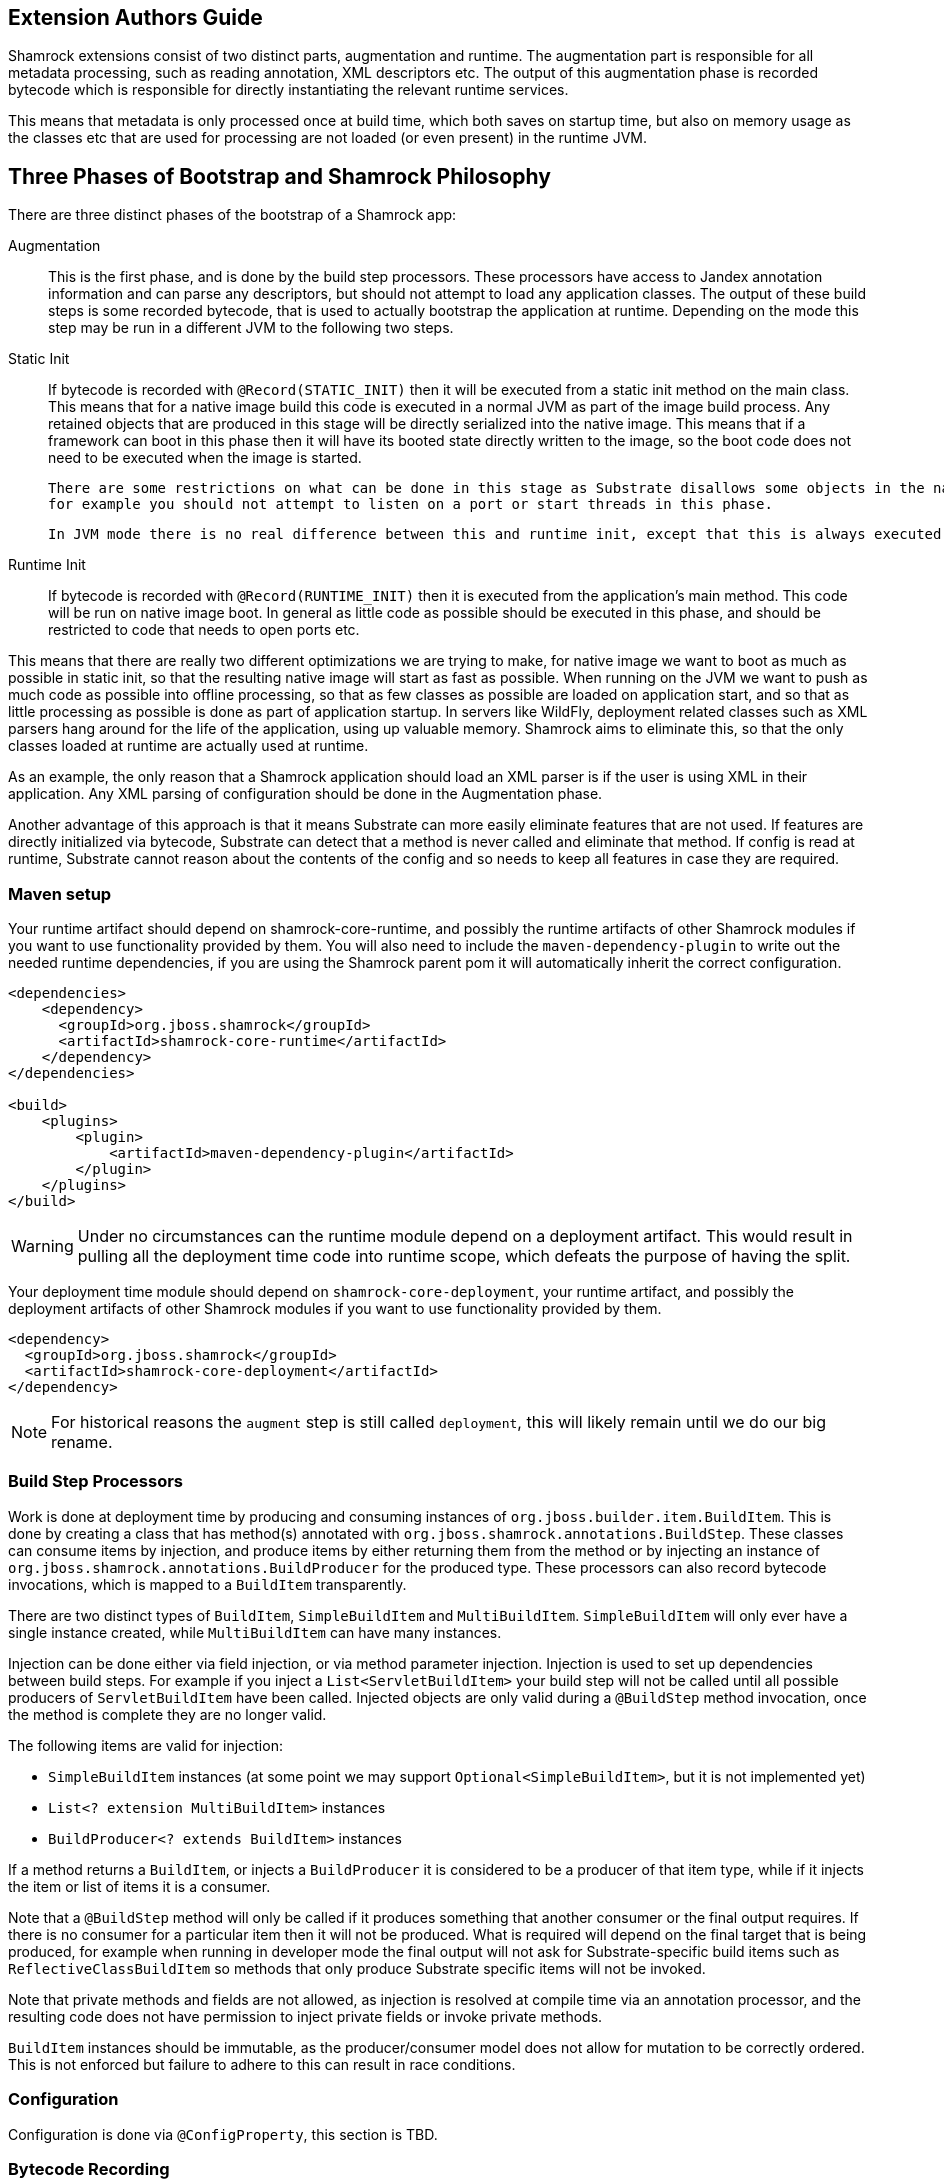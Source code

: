 // tag::main[]

== Extension Authors Guide

Shamrock extensions consist of two distinct parts, augmentation and runtime. The augmentation part is responsible for
all metadata processing, such as reading annotation, XML descriptors etc. The output of this augmentation phase
is recorded bytecode which is responsible for directly instantiating the relevant runtime services.

This means that metadata is only processed once at build time, which both saves on startup time, but also on memory
usage as the classes etc that are used for processing are not loaded (or even present) in the runtime JVM.


== Three Phases of Bootstrap and Shamrock Philosophy

There are three distinct phases of the bootstrap of a Shamrock app:

Augmentation::
    This is the first phase, and is done by the build step processors. These processors have access to Jandex annotation
    information and can parse any descriptors, but should not attempt to load any application classes. The output of these
    build steps is some recorded bytecode, that is used to actually bootstrap the application at runtime. Depending on the mode
    this step may be run in a different JVM to the following two steps.

Static Init::
    If bytecode is recorded with `@Record(STATIC_INIT)` then it will be executed from a static init method on the main
    class. This means that for a native image build this code is executed in a normal JVM as part of the image build
    process. Any retained objects that are produced in this stage will be directly serialized into the native image.
    This means that if a framework can boot in this phase then it will have its booted state directly written to the
    image, so the boot code does not need to be executed when the image is started.

    There are some restrictions on what can be done in this stage as Substrate disallows some objects in the native image,
    for example you should not attempt to listen on a port or start threads in this phase.

    In JVM mode there is no real difference between this and runtime init, except that this is always executed first.

Runtime Init::
    If bytecode is recorded with `@Record(RUNTIME_INIT)` then it is executed from the application's main method. This code
    will be run on native image boot. In general as little code as possible should be executed in this phase, and should
    be restricted to code that needs to open ports etc.

This means that there are really two different optimizations we are trying to make, for native image we want to boot
as much as possible in static init, so that the resulting native image will start as fast as possible. When running on
the JVM we want to push as much code as possible into offline processing, so that as few classes as possible are loaded
on application start, and so that as little processing as possible is done as part of application startup. In servers like
WildFly, deployment related classes such as XML parsers hang around for the life of the application, using up valuable
memory. Shamrock aims to eliminate this, so that the only classes loaded at runtime are actually used at runtime.

As an example, the only reason that a Shamrock application should load an XML parser is if the user is using XML in their
application. Any XML parsing of configuration should be done in the Augmentation phase.

Another advantage of this approach is that it means Substrate can more easily eliminate features that are not used.
If features are directly initialized via bytecode, Substrate can detect that a method is never called and eliminate
that method. If config is read at runtime, Substrate cannot reason about the contents of the config and so needs to
keep all features in case they are required.


=== Maven setup

Your runtime artifact should depend on shamrock-core-runtime, and possibly the runtime artifacts of other Shamrock
modules if you want to use functionality provided by them. You will also need to include the `maven-dependency-plugin`
to write out the needed runtime dependencies, if you are using the Shamrock parent pom it will automatically
inherit the correct configuration.

[source%nowrap,xml]
----

<dependencies>
    <dependency>
      <groupId>org.jboss.shamrock</groupId>
      <artifactId>shamrock-core-runtime</artifactId>
    </dependency>
</dependencies>

<build>
    <plugins>
        <plugin>
            <artifactId>maven-dependency-plugin</artifactId>
        </plugin>
    </plugins>
</build>
----

[WARNING]
====
Under no circumstances can the runtime module depend on a deployment artifact. This would result
in pulling all the deployment time code into runtime scope, which defeats the purpose of having the split.
====

Your deployment time module should depend on `shamrock-core-deployment`, your runtime artifact,
and possibly the deployment artifacts of other Shamrock modules if you want to use functionality provided by them.


[source%nowrap,xml]
----
<dependency>
  <groupId>org.jboss.shamrock</groupId>
  <artifactId>shamrock-core-deployment</artifactId>
</dependency>
----

NOTE: For historical reasons the `augment` step is still called `deployment`, this will likely remain until we do our big rename.

=== Build Step Processors

Work is done at deployment time by producing and consuming instances of `org.jboss.builder.item.BuildItem`. This is done
by creating a class that has method(s) annotated with `org.jboss.shamrock.annotations.BuildStep`. These classes can
consume items by injection, and produce items by either returning them from the method or by injecting an
instance of `org.jboss.shamrock.annotations.BuildProducer` for the produced type. These processors can also record
bytecode invocations, which is mapped to a `BuildItem` transparently.

There are two distinct types of `BuildItem`, `SimpleBuildItem` and `MultiBuildItem`. `SimpleBuildItem` will only ever
have a single instance created, while `MultiBuildItem` can have many instances.

Injection can be done either via field injection, or via method parameter injection. Injection is used to set up
dependencies between build steps. For example if you inject a `List<ServletBuildItem>` your build step will not be called
until all possible producers of `ServletBuildItem` have been called. Injected objects are only valid during a `@BuildStep`
method invocation, once the method is complete they are no longer valid.

The following items are valid for injection:

- `SimpleBuildItem` instances (at some point we may support `Optional<SimpleBuildItem>`, but it is not implemented yet)
- `List<? extension MultiBuildItem>` instances
- `BuildProducer<? extends BuildItem>` instances

If a method returns a `BuildItem`, or injects a `BuildProducer` it is considered to be a producer of that item type,
while if it injects the item or list of items it is a consumer.

Note that a `@BuildStep` method will only be called if it produces something that another consumer or the final output
requires. If there is no consumer for a particular item then it will not be produced. What is required will depend on
the final target that is being produced, for example when running in developer mode the final output will not ask
for Substrate-specific build items such as `ReflectiveClassBuildItem` so methods that only produce Substrate specific
items will not be invoked.

Note that private methods and fields are not allowed, as injection is resolved at compile time via an annotation processor,
and the resulting code does not have permission to inject private fields or invoke private methods.

`BuildItem` instances should be immutable, as the producer/consumer model does not allow for mutation to be correctly
ordered. This is not enforced but failure to adhere to this can result in race conditions.

=== Configuration

Configuration is done via `@ConfigProperty`, this section is TBD.

=== Bytecode Recording

One of the main outputs of the build process is recorded bytecode. This bytecode actually sets up the runtime environment,
for example in order to start Undertow the resulting application will have some bytecode that directly registers all
Servlet instances and then starts Undertow.

As writing bytecode directly is incredibly complex this is instead done via bytecode recorders. At deployment time invocations
are made on proxy instances of template objects that contain the actual runtime logic, and these invocations are recorded,
including the value of method parameters. Bytecode is then created to do these same invocations on the actual template
object at runtime.

This is done by adding a `@Record` annotation to a `@BuildStep` method, and injecting a `@Template` annotated class
from the runtime module. A proxy of the template will be injected into the method, and any method invocations that are
made will be recorded, and will be run at application startup.

Methods on a template can return a value, which must be proxiable (if you want to return a non-proxiable item wrap it
in `org.jboss.shamrock.runtime.RuntimeValue`). These proxies may not be invoked directly, however they can be passed
into other template methods. This can be any template method, including from other `@Record` methods, so a common pattern
is to produce `BuildItem` instances that wrap the results of these template invocations.

For instance in order to make arbitrary changes to the Servlet deployment Undertow has a `ServletExtensionBuildItem`,
that is a `MultiBuildItem` that wraps a `ServletExtension` instance. I can return a `ServletExtension` from a template
in another module, and Undertow will consume it and pass it into the template method that starts Undertow.

At runtime the bytecode will be invoked in the order it is generated. This means that build step dependencies implicitly
control the order that generated bytecode is run. In the example above we know that the bytecode that produces a
`ServletExtensionBuildItem` will be run before the bytecode that consumes it.


==== RecorderContext

`org.jboss.shamrock.deployment.recording.RecorderContext` provides some convenience methods to enhance bytecode recording,
this includes the ability to register creation functions for classes without a no-args constructor, to register an object
substitution (basically a transformer from a non-serializable object to a serializable one and vice versa), and to create
a class proxy. This interface can be directly injected as a method parameter into any `@Recorder` method.

Calling `classProxy` with a given class name will create a `Class` that can be passed into template
methods, and at runtime will be substituted with the class whose name was passed in to `classProxy`. This is basically a
convenience to avoid the need to explicitly load classes in the templates.


TODO: config integration


=== Testing Extensions

Testing of extensions should be done with the `org.jboss.shamrock.test.ShamrockUnitTest` runner. This runner allows
for Arquillian-style tests that test specific functionalities. It is not intended for testing user applications, this
should be done via `org.jboss.shamrock.test.ShamrockTest`. The main difference between these test runners is that
`ShamrockTest` simply boots the application once at the start of the run, while `ShamrockUnitTest` deploys a custom
Shamrock application for each test class.

These tests should be placed in the augmentation module, if additional Shamrock modules are required for testing
their augment modules should also be added as test scoped dependencies.

An example test class may look like:

[source,java]
----
import javax.enterprise.inject.Instance;
import javax.inject.Inject;

import org.eclipse.microprofile.health.*;
import org.jboss.shamrock.test.*;
import org.jboss.shrinkwrap.api.ShrinkWrap;
import org.jboss.shrinkwrap.api.asset.EmptyAsset;
import org.jboss.shrinkwrap.api.spec.JavaArchive;
import org.junit.Assert;
import org.junit.Test;
import org.junit.runner.RunWith;

@RunWith(ShamrockUnitTest.class)                                            <1>
public class FailingUnitTest {

    @Deployment                                                             <2>
    public static JavaArchive deploy() {
        return ShrinkWrap.create(JavaArchive.class)
                .addClasses(FailingHealthCheck.class)
                .addAsManifestResource(EmptyAsset.INSTANCE, "beans.xml");
    }

    @Inject                                                                 <3>
    @Health
    Instance<HealthCheck> checks;

    @Test
    public void testHealthServlet() {
        URLResponse rep = URLTester.relative("health").invokeURL();         <4>
        Assert.assertEquals(503, rep.statusCode());
    }

    @Test
    public void testHealthBeans() {
        List<HealthCheck> check = new ArrayList<>();                        <5>
        for (HealthCheck i : checks) {
            check.add(i);
        }
        Assert.assertEquals(1, check.size());
        Assert.assertEquals(HealthCheckResponse.State.DOWN, check.get(0).call().getState());
    }
}
----


<1> This tells JUnit to use the Shamrock unit test runner
<2> This deployment method is used to build the application to be tested. It uses Shrinkwrap to create a JavaArchive to test
<3> It is possible to inject beans from our test deployment directly into the test case
<4> This method directly invokes the health check Servlet and verifies the response
<5> This method uses the injected health check bean to verify it is returning the expected result



// end::main[]
